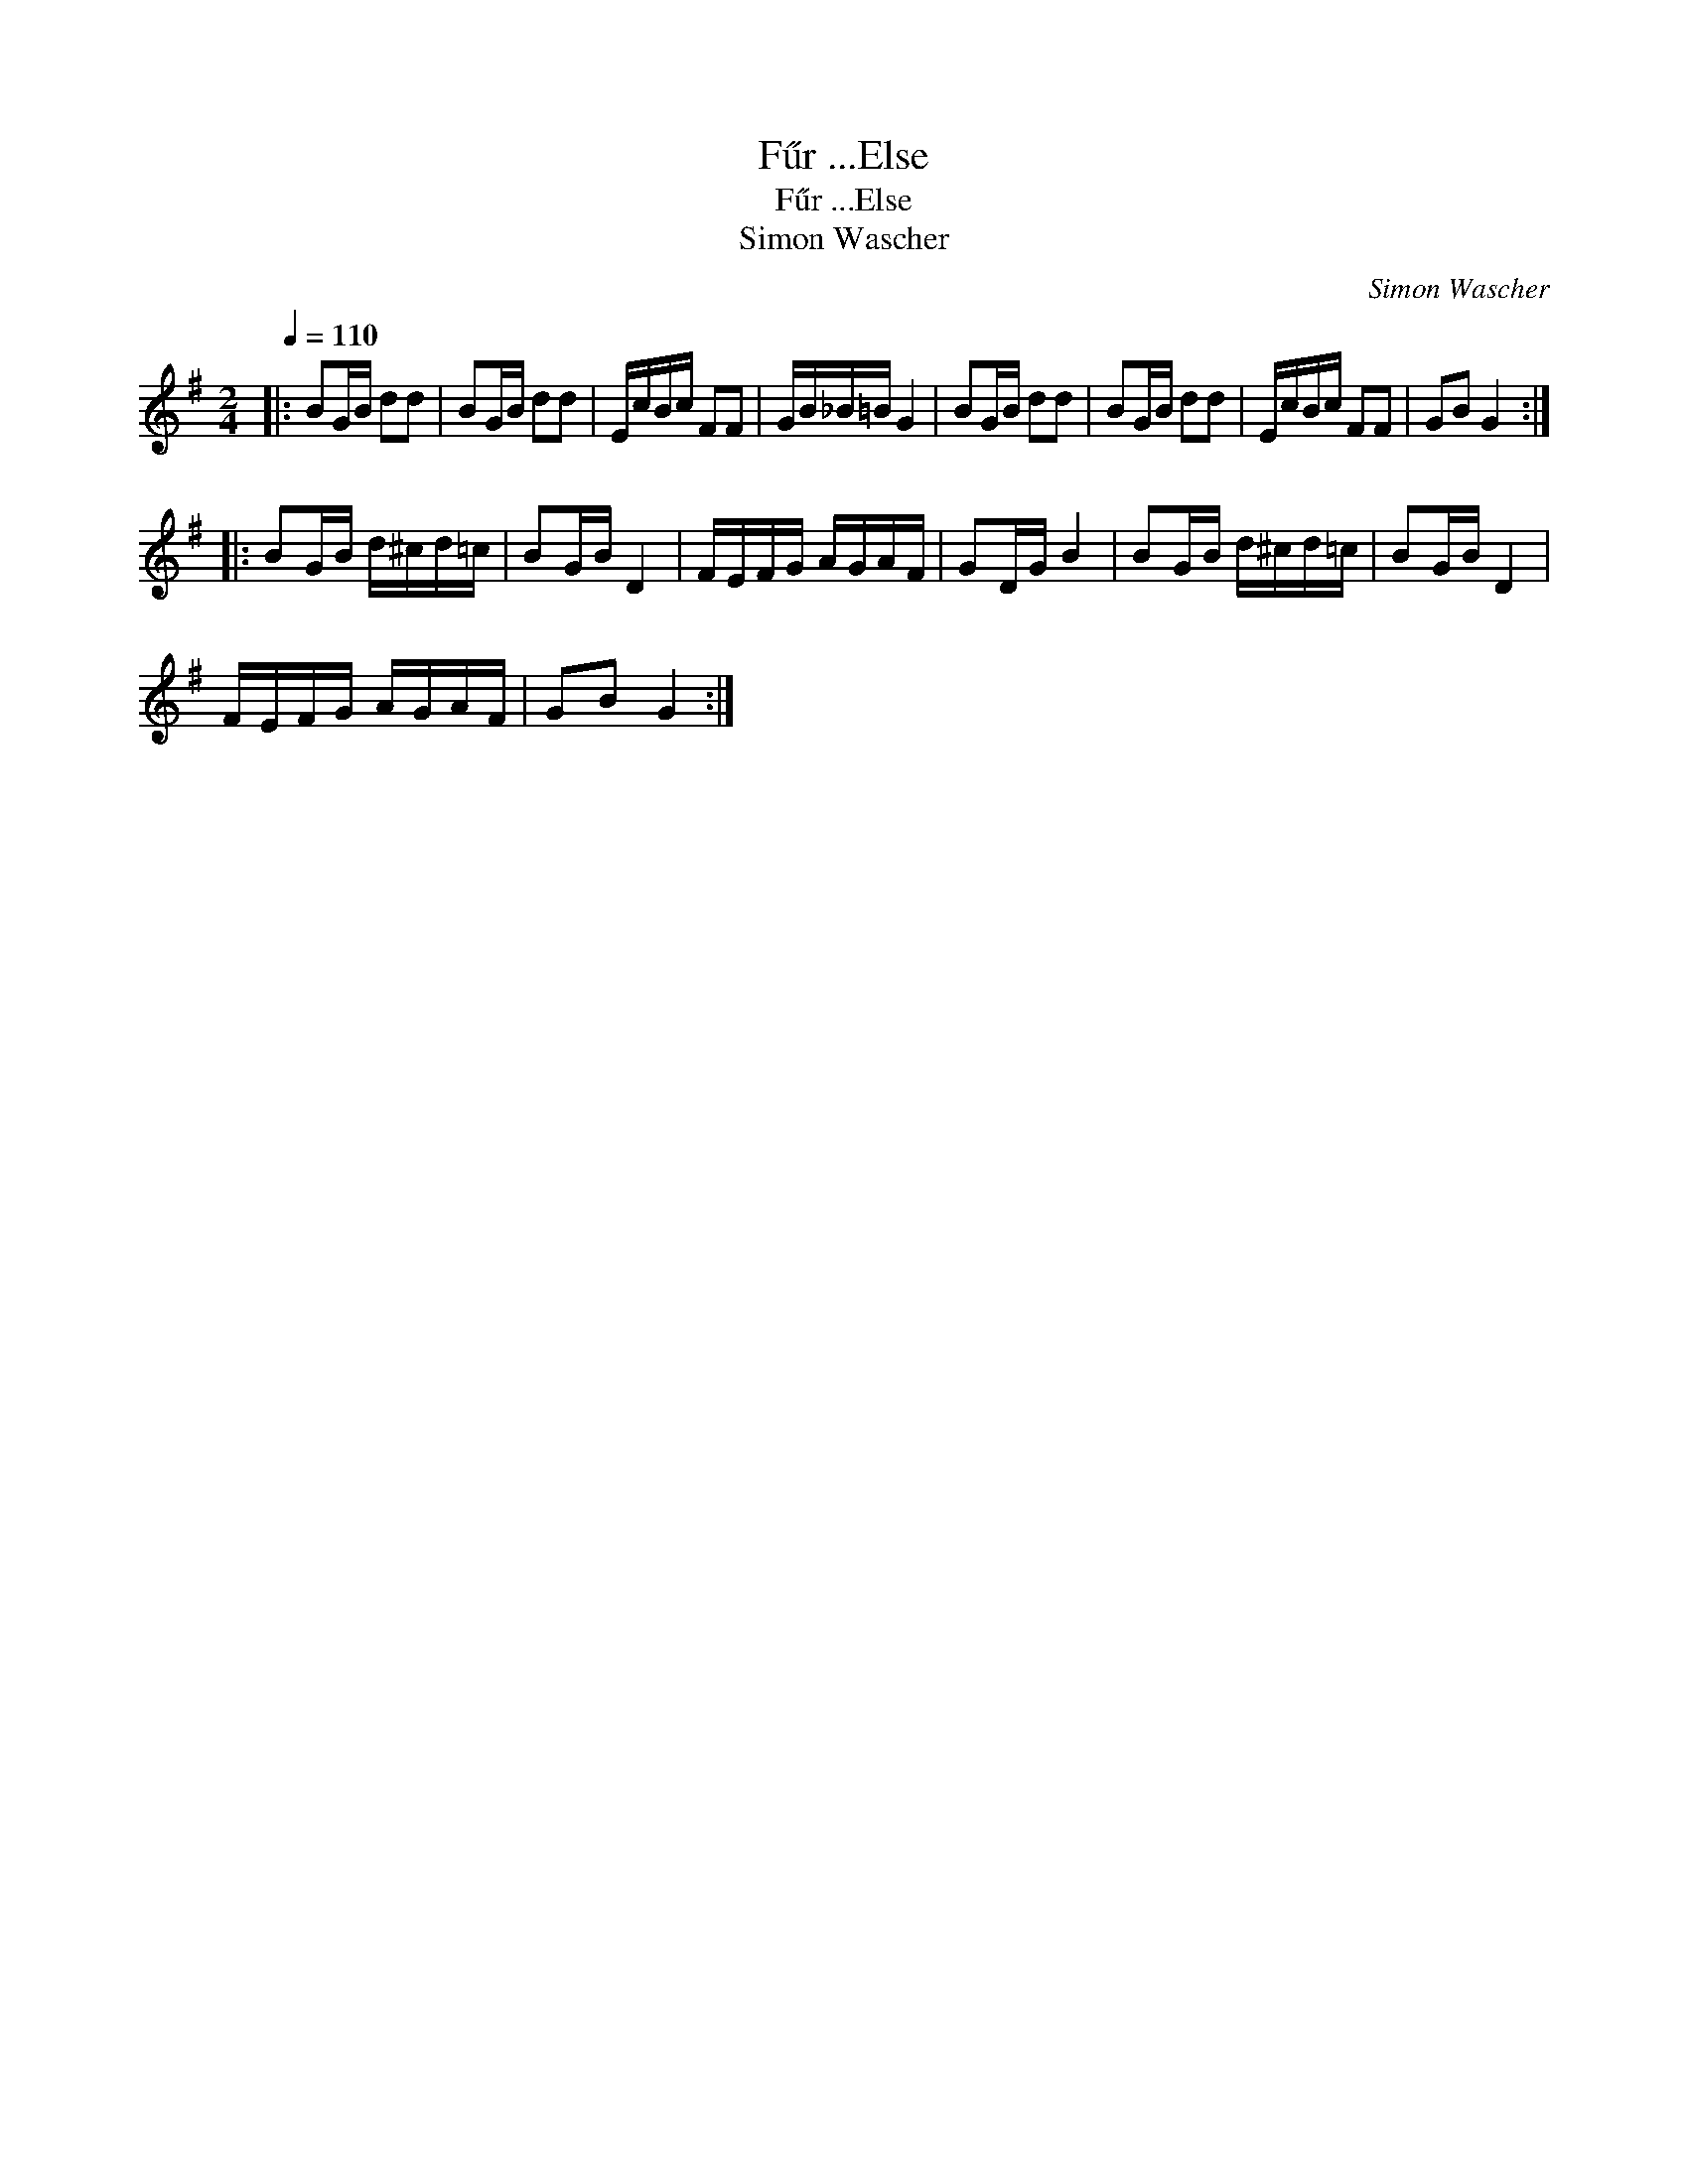X:1
T:F\:ur ...Else
T:F\:ur ...Else
T:Simon Wascher
C:Simon Wascher
L:1/8
Q:1/4=110
M:2/4
K:G
V:1 treble 
V:1
|: BG/B/ dd | BG/B/ dd | E/c/B/c/ FF | G/B/_B/=B/ G2 | BG/B/ dd | BG/B/ dd | E/c/B/c/ FF | GB G2 :: %8
 BG/B/ d/^c/d/=c/ | BG/B/ D2 | F/E/F/G/ A/G/A/F/ | GD/G/ B2 | BG/B/ d/^c/d/=c/ | BG/B/ D2 | %14
 F/E/F/G/ A/G/A/F/ | GB G2 :| %16


